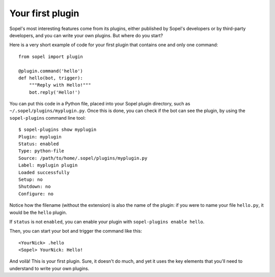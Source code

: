 =================
Your first plugin
=================

Sopel's most interesting features come from its plugins, either published by
Sopel's developers or by third-party developers, and you can write your own
plugins. But where do you start?

Here is a very short example of code for your first plugin that contains one
and only one command::

    from sopel import plugin

    @plugin.command('hello')
    def hello(bot, trigger):
        """Reply with Hello!"""
        bot.reply('Hello!')

You can put this code in a Python file, placed into your Sopel plugin
directory, such as ``~/.sopel/plugins/myplugin.py``. Once this is done, you can
check if the bot can see the plugin, by using the ``sopel-plugins`` command
line tool::

    $ sopel-plugins show myplugin
    Plugin: myplugin
    Status: enabled
    Type: python-file
    Source: /path/to/home/.sopel/plugins/myplugin.py
    Label: myplugin plugin
    Loaded successfully
    Setup: no
    Shutdown: no
    Configure: no

Notice how the filename (without the extension) is also the name of the plugin:
if you were to name your file ``hello.py``, it would be the ``hello`` plugin.

If ``status`` is not ``enabled``, you can enable your plugin with
``sopel-plugins enable hello``.

Then, you can start your bot and trigger the command like this::

    <YourNick> .hello
    <Sopel> YourNick: Hello!

And voilà! This is your first plugin. Sure, it doesn't do much, and yet it uses
the key elements that you'll need to understand to write your own plugins.

.. seealso::

    To interact with the list of plugins installed, read the documentation
    of :ref:`sopel-plugins`.
